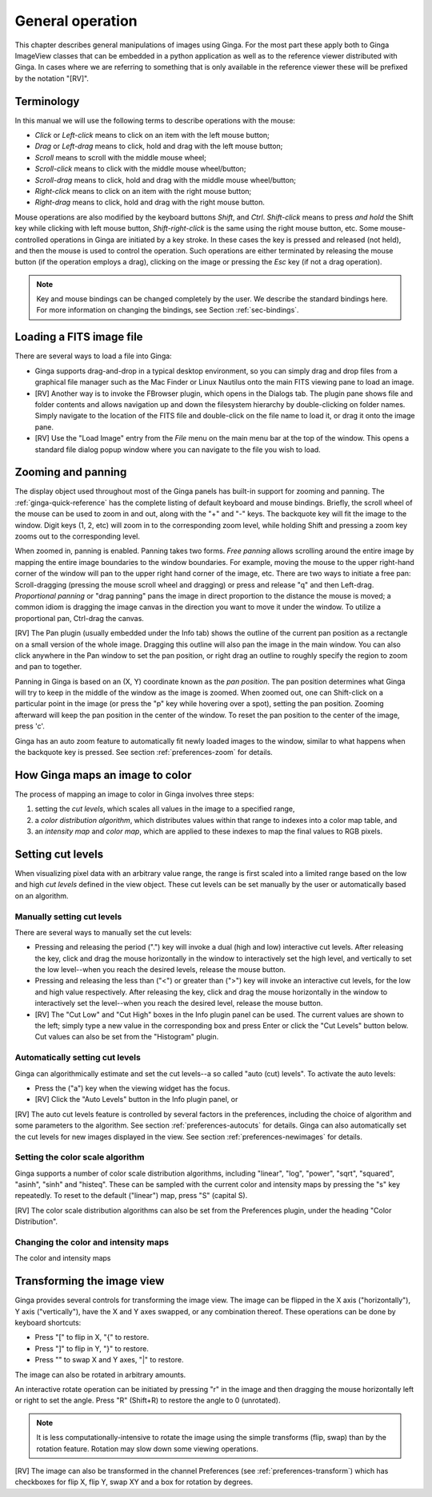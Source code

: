 +++++++++++++++++
General operation
+++++++++++++++++

This chapter describes general manipulations of images using Ginga.  For
the most part these apply both to Ginga ImageView classes that can be
embedded in a python application as well as to the reference viewer
distributed with Ginga.  In cases where we are referring to something
that is only available in the reference viewer these will be prefixed by
the notation "[RV]". 

===========
Terminology
===========

In this manual we will use the following terms to describe operations
with the mouse:

* *Click* or *Left-click* means to click on an item with
  the left mouse button;
* *Drag* or *Left-drag* means to click, hold and drag with
  the left mouse button;
* *Scroll* means to scroll with the middle mouse wheel;
* *Scroll-click* means to click with the middle mouse wheel/button;
* *Scroll-drag* means to click, hold and drag with the middle
  mouse wheel/button; 
* *Right-click* means to click on an item with the right mouse
  button; 
* *Right-drag* means to click, hold and drag with the right
  mouse button.

Mouse operations are also modified by the keyboard buttons *Shift*,
and *Ctrl*.  *Shift-click* means to press *and hold* the
Shift key while clicking with left mouse button,
*Shift-right-click* is the same using the right mouse button,
etc.
Some mouse-controlled operations in Ginga are initiated by a key stroke.
In these cases the key is pressed and released (not held), and then the
mouse is used to control the operation.  Such operations are either
terminated by releasing the mouse button (if the operation employs a
drag), clicking on the image or pressing the `Esc` key (if not a
drag operation).

.. note:: Key and mouse bindings can be changed completely by the user.
	  We describe the standard bindings here.  For more information
	  on changing the bindings, see Section :ref:`sec-bindings`.

=========================
Loading a FITS image file
=========================

There are several ways to load a file into Ginga:

* Ginga supports drag-and-drop in a typical desktop environment, so
  you can simply drag and drop files from a graphical file manager such
  as the Mac Finder or Linux Nautilus onto the main FITS viewing pane to
  load an image.

* [RV] Another way is to invoke the FBrowser plugin, which opens in the
  Dialogs tab.  The plugin pane shows file and folder contents and allows
  navigation up and down the filesystem hierarchy by double-clicking on
  folder names.   Simply navigate to the location of the FITS file and
  double-click on the file name to load it, or drag it onto the image pane.

* [RV] Use the "Load Image" entry from the `File` menu on the main menu
  bar at the top of the window.  This opens a standard file dialog popup
  window where you can navigate to the file you wish to load. 

.. _zooming-and-panning:

===================
Zooming and panning
===================

The display object used throughout most of the Ginga panels has built-in
support for zooming and panning.  The :ref:`ginga-quick-reference` has the
complete listing of default keyboard and mouse bindings.  
Briefly, the scroll wheel of the mouse can be used to zoom in and out,
along with the "+" and "-" keys.  The backquote key will fit the
image to the window.  Digit keys (1, 2, etc) will zoom in to the
corresponding zoom level, while holding Shift and pressing a zoom key
zooms out to the corresponding level.

When zoomed in, panning is enabled.  Panning takes two forms.
*Free panning* allows scrolling around the entire image by mapping
the entire image boundaries to the window boundaries.  For example,
moving the mouse to the upper right-hand corner of the window will pan to
the upper right hand corner of the image, etc.  There are two ways to
initiate a free pan: Scroll-dragging (pressing the mouse scroll wheel
and dragging) or press and release "q" and then Left-drag.
*Proportional panning* or "drag panning" pans the image in direct
proportion to the distance the mouse is moved; a common idiom is
dragging the image canvas in the direction you want to move it under the
window.  To utilize a proportional pan, Ctrl-drag the canvas.  

[RV] The Pan plugin (usually embedded under the Info tab) shows the
outline of the current pan position as a rectangle on a small version of
the whole image.  Dragging this outline will also pan the image in the main
window.  You can also click anywhere in the Pan window to set the pan
position, or right drag an outline to roughly specify the region to zoom
and pan to together. 

Panning in Ginga is based on an (X, Y) coordinate known as the 
*pan position*.  The pan position determines what Ginga will 
try to keep in the middle of the window as the image is zoomed.  
When zoomed out, one can Shift-click on a particular point in the image
(or press the "p" key while hovering over a spot),
setting the pan position.  Zooming afterward will keep the pan
position in the center of the window.  To reset the pan position to the
center of the image, press 'c'.

Ginga has an auto zoom feature to automatically fit newly loaded images
to the window, similar to what happens when the backquote key is
pressed.  See section :ref:`preferences-zoom` for details.

================================
How Ginga maps an image to color
================================

The process of mapping an image to color in Ginga involves three
steps:

1) setting the *cut levels*, which scales all values in the image to a
   specified range,
2) a *color distribution algorithm*, which distributes values within
   that range to indexes into a color map table, and 
3) an *intensity map* and *color map*, which are applied to these
   indexes to map the final values to RGB pixels. 

.. _setting_cut_levels:

==================
Setting cut levels
==================

When visualizing pixel data with an arbitrary value range, the range is
first scaled into a limited range based on the low and high *cut levels*
defined in the view object.  These cut levels can be set manually by the
user or automatically based on an algorithm.

Manually setting cut levels
===========================

There are several ways to manually set the cut levels:

* Pressing and releasing the period (".") key will invoke a 
  dual (high and low) interactive cut levels.  After releasing the key,
  click and drag the mouse horizontally in the window to interactively
  set the high level, and vertically to set the low level--when you
  reach the desired levels, release the mouse button.

* Pressing and releasing the less than ("<") or greater than
  (">") key will invoke an interactive cut levels, for the low and high
  value respectively.  After releasing the key, click and drag the mouse
  horizontally in the window to interactively set the level--when you
  reach the desired level, release the mouse button.

* [RV] The "Cut Low" and "Cut High" boxes in the Info plugin panel
  can be used.  The current values are shown to the left; simply type a
  new value in the corresponding box and press Enter or click the "Cut
  Levels" button below.  Cut values can also be set from the "Histogram"
  plugin.

Automatically setting cut levels
================================

Ginga can algorithmically estimate and set the cut levels--a so called
"auto (cut) levels".  To activate the auto levels:

* Press the ("a") key when the viewing widget has the focus.

* [RV] Click the "Auto Levels" button in the Info plugin panel, or

[RV] The auto cut levels feature is controlled by several factors in the
preferences, including the choice of algorithm and some parameters to
the algorithm.  See section :ref:`preferences-autocuts` for details.
Ginga can also automatically set the cut levels for new images displayed
in the view.  See section :ref:`preferences-newimages` for details.

Setting the color scale algorithm
=================================

Ginga supports a number of color scale distribution algorithms,
including "linear", "log", "power", "sqrt", "squared", "asinh", "sinh"
and "histeq".  These can be sampled with the current color and intensity
maps by pressing the "s" key repeatedly.  To reset to the default
("linear") map, press "S" (capital S).

[RV] The color scale distribution algorithms can also be set from the
Preferences plugin, under the heading "Color Distribution".

Changing the color and intensity maps
=====================================

The color and intensity maps 

===========================
Transforming the image view
===========================

Ginga provides several controls for transforming the image view.  The
image can be flipped in the X axis ("horizontally"), Y axis
("vertically"), have the X and Y axes swapped, or any combination
thereof.  These operations can be done by keyboard shortcuts:

* Press "[" to flip in X, "{" to restore.
* Press "]" to flip in Y, "}" to restore.
* Press "\" to swap X and Y axes, "|" to restore.

The image can also be rotated in arbitrary amounts.  

An interactive rotate operation can be initiated by pressing "r" in the
image and then dragging the mouse horizontally left or right to set the
angle.  Press "R" (Shift+R) to restore the angle to 0 (unrotated).

.. note:: It is less computationally-intensive to rotate the image using
	  the simple transforms (flip, swap) than by the rotation
	  feature.  Rotation may slow down some viewing operations.

[RV] The image can also be transformed in the channel Preferences (see 
:ref:`preferences-transform`) which has checkboxes for flip X, flip Y,
swap XY and a box for rotation by degrees.

